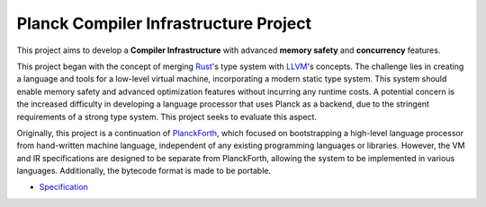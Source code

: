 Planck Compiler Infrastructure Project
======================================

This project aims to develop a **Compiler Infrastructure** with advanced **memory safety** and **concurrency** features.

This project began with the concept of merging `Rust <https://www.rust-lang.org/>`_'s type system with `LLVM <https://llvm.org>`_'s concepts.
The challenge lies in creating a language and tools for a low-level virtual machine, incorporating a modern static type system. This system should enable memory safety and advanced optimization features without incurring any runtime costs.
A potential concern is the increased difficulty in developing a language processor that uses Planck as a backend, due to the stringent requirements of a strong type system. This project seeks to evaluate this aspect.

Originally, this project is a continuation of `PlanckForth <https://github.com/nineties/planckforth>`_, which focused on bootstrapping a high-level language processor from hand-written machine language, independent of any existing programming languages or libraries.
However, the VM and IR specifications are designed to be separate from PlanckForth, allowing the system to be implemented in various languages. Additionally, the bytecode format is made to be portable.

- `Specification <spec/index.rst>`_

